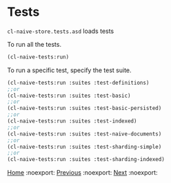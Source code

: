 * Tests

=cl-naive-store.tests.asd= loads tests

To run all the tests.

#+BEGIN_SRC lisp
(cl-naive-tests:run)
#+END_SRC

To run a specific test, specify the test suite.

#+BEGIN_SRC lisp
(cl-naive-tests:run :suites :test-definitions)
;;or
(cl-naive-tests:run :suites :test-basic)
;;or
(cl-naive-tests:run :suites :test-basic-persisted)
;;or
(cl-naive-tests:run :suites :test-indexed)
;;or
(cl-naive-tests:run :suites :test-naive-documents)
;;or
(cl-naive-tests:run :suites :test-sharding-simple)
;;or
(cl-naive-tests:run :suites :test-sharding-indexed)
#+END_SRC

[[file:home.org][Home]] :noexport: [[file:utils.org][Previous]] :noexport: [[file:rough-bench-marks.org][Next]] :noexport:

